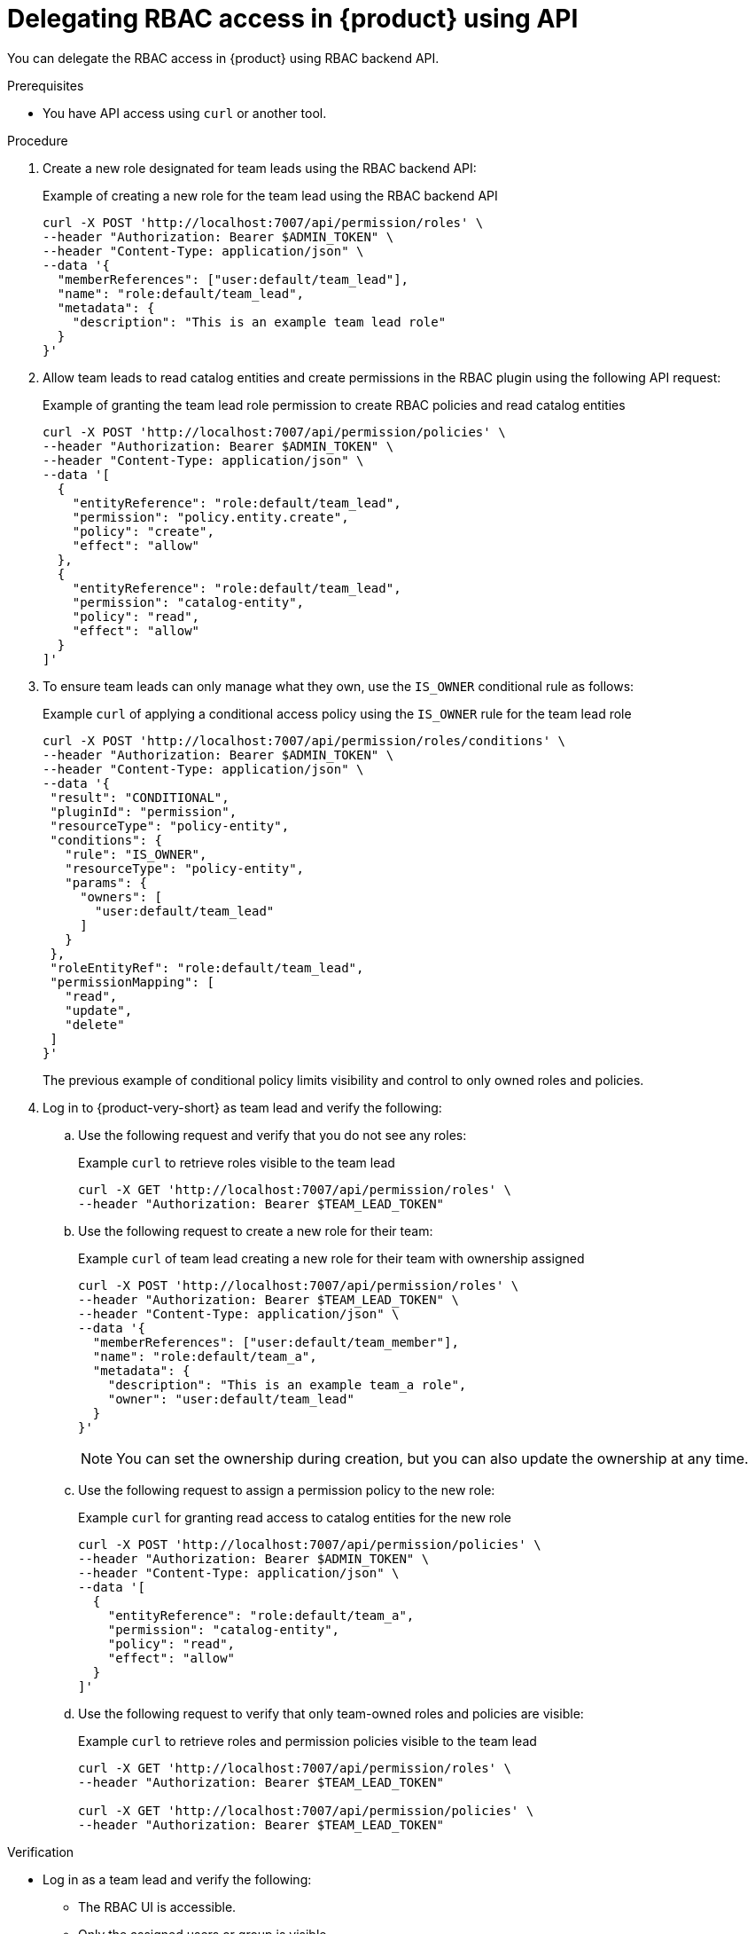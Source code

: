 [id='proc-delegating-rbac-access-api_{context}']
= Delegating RBAC access in {product} using API

You can delegate the RBAC access in {product} using RBAC backend API.

.Prerequisites
* You have API access using `curl` or another tool.

.Procedure
. Create a new role designated for team leads using the RBAC backend API:
+
--
.Example of creating a new role for the team lead using the RBAC backend API
[source,bash]
----
curl -X POST 'http://localhost:7007/api/permission/roles' \
--header "Authorization: Bearer $ADMIN_TOKEN" \
--header "Content-Type: application/json" \
--data '{
  "memberReferences": ["user:default/team_lead"],
  "name": "role:default/team_lead",
  "metadata": {
    "description": "This is an example team lead role"
  }
}'
----
--

. Allow team leads to read catalog entities and create permissions in the RBAC plugin using the following API request:
+
--
.Example of granting the team lead role permission to create RBAC policies and read catalog entities
[source,bash]
----
curl -X POST 'http://localhost:7007/api/permission/policies' \
--header "Authorization: Bearer $ADMIN_TOKEN" \
--header "Content-Type: application/json" \
--data '[
  {
    "entityReference": "role:default/team_lead",
    "permission": "policy.entity.create",
    "policy": "create",
    "effect": "allow"
  },
  {
    "entityReference": "role:default/team_lead",
    "permission": "catalog-entity",
    "policy": "read",
    "effect": "allow"
  }
]'
----
--

. To ensure team leads can only manage what they own, use the `IS_OWNER` conditional rule as follows:
+
--
.Example `curl` of applying a conditional access policy using the `IS_OWNER` rule for the team lead role
[source,bash]
----
curl -X POST 'http://localhost:7007/api/permission/roles/conditions' \
--header "Authorization: Bearer $ADMIN_TOKEN" \
--header "Content-Type: application/json" \
--data '{
 "result": "CONDITIONAL",
 "pluginId": "permission",
 "resourceType": "policy-entity",
 "conditions": {
   "rule": "IS_OWNER",
   "resourceType": "policy-entity",
   "params": {
     "owners": [
       "user:default/team_lead"
     ]
   }
 },
 "roleEntityRef": "role:default/team_lead",
 "permissionMapping": [
   "read",
   "update",
   "delete"
 ]
}'
----
The previous example of conditional policy limits visibility and control to only owned roles and policies.
--

. Log in to {product-very-short} as team lead and verify the following:
+
--
.. Use the following request and verify that you do not see any roles:
+
.Example `curl` to retrieve roles visible to the team lead
[source,bash]
----
curl -X GET 'http://localhost:7007/api/permission/roles' \
--header "Authorization: Bearer $TEAM_LEAD_TOKEN"

----

.. Use the following request to create a new role for their team:
+
.Example `curl` of team lead creating a new role for their team with ownership assigned
[source,bash]
----
curl -X POST 'http://localhost:7007/api/permission/roles' \
--header "Authorization: Bearer $TEAM_LEAD_TOKEN" \
--header "Content-Type: application/json" \
--data '{
  "memberReferences": ["user:default/team_member"],
  "name": "role:default/team_a",
  "metadata": {
    "description": "This is an example team_a role",
    "owner": "user:default/team_lead"
  }
}'
----
+
[NOTE]
====
You can set the ownership during creation, but you can also update the ownership at any time.
====

.. Use the following request to assign a permission policy to the new role:
+
.Example `curl` for granting read access to catalog entities for the new role
[source,bash]
----
curl -X POST 'http://localhost:7007/api/permission/policies' \
--header "Authorization: Bearer $ADMIN_TOKEN" \
--header "Content-Type: application/json" \
--data '[
  {
    "entityReference": "role:default/team_a",
    "permission": "catalog-entity",
    "policy": "read",
    "effect": "allow"
  }
]'
----

.. Use the following request to verify that only team-owned roles and policies are visible:
+
.Example `curl` to retrieve roles and permission policies visible to the team lead
[source,bash]
----
curl -X GET 'http://localhost:7007/api/permission/roles' \
--header "Authorization: Bearer $TEAM_LEAD_TOKEN"

curl -X GET 'http://localhost:7007/api/permission/policies' \
--header "Authorization: Bearer $TEAM_LEAD_TOKEN"
----
--

.Verification
* Log in as a team lead and verify the following:
+
--
** The RBAC UI is accessible.
** Only the assigned users or group is visible.
** Permissions outside the scoped team are not viewable or editable.
--
* Log in as an administrator and verify that you retain full visibility and control.



